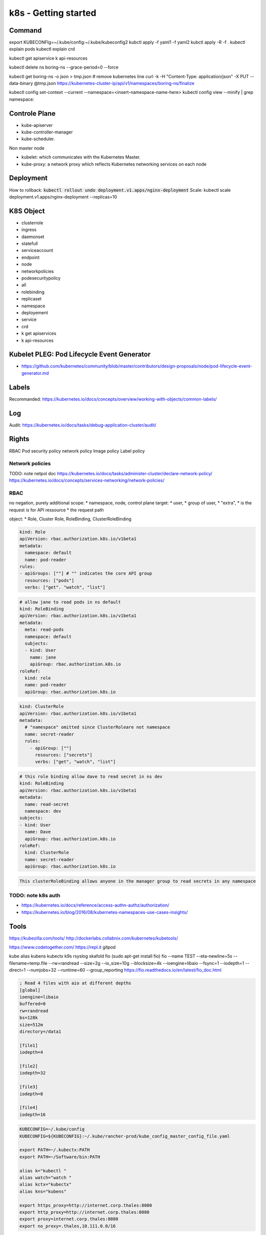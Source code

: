 k8s - Getting started
#####################

Command
*******

export KUBECONFIg=~/.kube/config:~/.kube/kubeconfig2
kubctl apply -f yaml1 -f yaml2
kubctl apply -R -f .
kubectl explain pods
kubectl explain crd

kubectl get apiservice
k api-resources

kubectl delete ns boring-ns --grace-period=0 --force

kubectl get boring-ns -o json > tmp.json
# remove kubernetes line
curl -k -H "Content-Type: application/json" -X PUT --data-binary @tmp.json https://kubernetes-cluster-ip/api/v1/namespaces/boring-ns/finalize

kubectl config set-context --current --namespace=<insert-namespace-name-here>
kubectl config view --minify | grep namespace:

Controle Plane
**************

* kube-apiserver
* kube-controller-manager
* kube-scheduler.

Non master node

* kubelet: which communicates with the Kubernetes Master.
* kube-proxy: a network proxy which reflects Kubernetes networking services on each node

Deployment
**********

How to rollback: :code:`kubectl rollout undo deployment.v1.apps/nginx-deployment`
Scale: kubectl scale deployment.v1.apps/nginx-deployment --replicas=10

K8S Object
**********

* clusterrole
* ingress
* daemonset
* statefull
* serviceaccount
* endpoint
* node
* networkpolicies
* podesecuritypolicy
* all
* rolebinding
* replicaset
* namespace
* deployement
* service
* crd

* k get apiservices
* k api-resources

Kubelet PLEG: Pod Lifecycle Event Generator
*******************************************

* https://github.com/kubernetes/community/blob/master/contributors/design-proposals/node/pod-lifecycle-event-generator.md

Labels
******

Recommanded:
https://kubernetes.io/docs/concepts/overview/working-with-objects/common-labels/

Log
****

Audit: https://kubernetes.io/docs/tasks/debug-application-cluster/audit/

Rights
******

RBAC
Pod security policy
network policy
Image policy
Label policy

Network policies
================


TODO: note netpol doc
https://kubernetes.io/docs/tasks/administer-cluster/declare-network-policy/
https://kubernetes.io/docs/concepts/services-networking/network-policies/

RBAC
====

no negation, purely additional
scope:
* namespace, node, control plane
target:
* user,
* group of user,
* "extra",
* is the request is for API ressource
* the request path

object:
* Role, Cluster Role, RoleBinding, ClusterRoleBinding

.. code-block:: yaml

    kind: Role
    apiVersion: rbac.authorization.k8s.io/v1beta1
    metadata:
      namespace: default
      name: pod-reader
    rules:
    - apiGroups: [""] # "" indicates the core API group
      resources: ["pods"]
      verbs: ["get". "watch", "list"]

.. code-block:: yaml

    # allow jane to read pods in ns default
    kind: RoleBinding
    apiVersion: rbac.authorization.k8s.io/v1beta1
    metadata:
      meta: read-pods
      namespace: default
      subjects:
      - kind: User
        name: jane
        apiGroup: rbac.authorization.k8s.io
    roleRef:
      kind: role
      name: pod-reader
      apiGroup: rbac.authorization.k8s.io

.. code-block:: yaml

    kind: ClusterRole
    apiVersion: rbac.authorization.k8s.io/v1beta1
    metadata:
      # "namespace" omitted since ClusterRoleare not namespace
      name: secret-reader
      rules:
        - apiGroup: [""]
          resources: ["secrets"]
          verbs: ["get", "watch", "list"]

.. code-block:: yaml

    # this role binding allow dave to read secret in ns dev
    kind: RoleBinding
    apiVersion: rbac.authorization.k8s.io/v1beta1
    metadata:
      name: read-secret
      namespace: dev
    subjects:
    - kind: User
      name: Dave
      apiGroup: rbac.authorization.k8s.io
    roleRef:
      kind: ClusterRole
      name: secret-reader
      apiGroup: rbac.authorization.k8s.io

.. code-block:: yaml

    This clusterRoleBinding allows anyone in the manager group to read secrets in any namespace

TODO: note k8s auth
====================

* https://kubernetes.io/docs/reference/access-authn-authz/authorization/
* https://kubernetes.io/blog/2016/08/kubernetes-namespaces-use-cases-insights/

Tools
*****

https://kubezilla.com/tools/
http://dockerlabs.collabnix.com/kubernetes/kubetools/

https://www.codetogether.com/
https://repl.it
gitpod

kube alias
kubens kubectx
k9s
rsyslog
skafold
fio (sudo apt-get install fio)
fio --name TEST --eta-newline=5s --filename=temp.file --rw=randread --size=2g --io_size=10g --blocksize=4k --ioengine=libaio --fsync=1 --iodepth=1 --direct=1 --numjobs=32 --runtime=60 --group_reporting
https://fio.readthedocs.io/en/latest/fio_doc.html

.. code-block:: txt
  :name: fio job file

  ; Read 4 files with aio at different depths
  [global]
  ioengine=libaio
  buffered=0
  rw=randread
  bs=128k
  size=512m
  directory=/data1

  [file1]
  iodepth=4

  [file2]
  iodepth=32

  [file3]
  iodepth=8

  [file4]
  iodepth=16

.. code-block:: bash

    KUBECONFIG=~/.kube/config
    KUBECONFIG=${KUBECONFIG}:~/.kube/rancher-prod/kube_config_master_config_file.yaml

    export PATH=~/.kubectx:PATH
    export PATH=~/Software/bin:PATH

    alias k="kubectl "
    alias watch="watch "
    alias kctx="kubectx"
    alias kns="kubens"

    export https_proxy=http://internet.corp.thales:8080
    export http_proxy=http://internet.corp.thales:8080
    export proxy=internet.corp.thales:8080
    export no_proxy=.thales,10.111.0.0/16

* https://www.bing.com/videos/search?q=prometheus+operator+service+monitor&&view=detail&mid=F1E66C7A634304DF364BF1E66C7A634304DF364B&&FORM=VRDGAR&ru=%2Fvideos%2Fsearch%3Fq%3Dprometheus%2Boperator%2Bservice%2Bmonitor%26qpvt%3Dprometheus%2Boperator%2Bservice%2Bmonitor%26FORM%3DVDRE
* https://kubernetes.io/fr/docs/reference/kubectl/cheatsheet/

Good to know
************

* https://caylent.com/50-useful-kubernetes-tools-for-2020-part-2

Document history
****************

+------------+---------+--------------------------------------------------------------------+
| Date       | Version | Comment                                                            |
+============+=========+====================================================================+
| 2020.07.12 | V1.0    | Begin note                                                         |
+------------+---------+--------------------------------------------------------------------+

